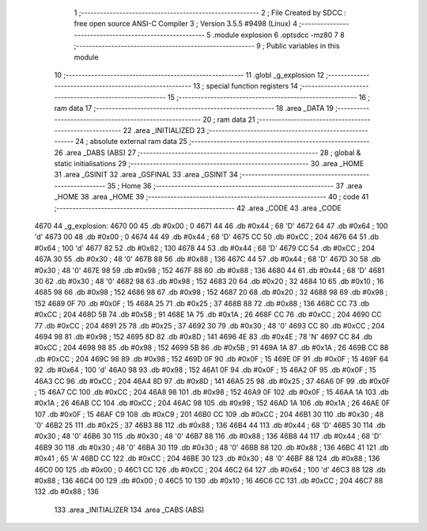                               1 ;--------------------------------------------------------
                              2 ; File Created by SDCC : free open source ANSI-C Compiler
                              3 ; Version 3.5.5 #9498 (Linux)
                              4 ;--------------------------------------------------------
                              5 	.module explosion
                              6 	.optsdcc -mz80
                              7 	
                              8 ;--------------------------------------------------------
                              9 ; Public variables in this module
                             10 ;--------------------------------------------------------
                             11 	.globl _g_explosion
                             12 ;--------------------------------------------------------
                             13 ; special function registers
                             14 ;--------------------------------------------------------
                             15 ;--------------------------------------------------------
                             16 ; ram data
                             17 ;--------------------------------------------------------
                             18 	.area _DATA
                             19 ;--------------------------------------------------------
                             20 ; ram data
                             21 ;--------------------------------------------------------
                             22 	.area _INITIALIZED
                             23 ;--------------------------------------------------------
                             24 ; absolute external ram data
                             25 ;--------------------------------------------------------
                             26 	.area _DABS (ABS)
                             27 ;--------------------------------------------------------
                             28 ; global & static initialisations
                             29 ;--------------------------------------------------------
                             30 	.area _HOME
                             31 	.area _GSINIT
                             32 	.area _GSFINAL
                             33 	.area _GSINIT
                             34 ;--------------------------------------------------------
                             35 ; Home
                             36 ;--------------------------------------------------------
                             37 	.area _HOME
                             38 	.area _HOME
                             39 ;--------------------------------------------------------
                             40 ; code
                             41 ;--------------------------------------------------------
                             42 	.area _CODE
                             43 	.area _CODE
   4670                      44 _g_explosion:
   4670 00                   45 	.db #0x00	; 0
   4671 44                   46 	.db #0x44	; 68	'D'
   4672 64                   47 	.db #0x64	; 100	'd'
   4673 00                   48 	.db #0x00	; 0
   4674 44                   49 	.db #0x44	; 68	'D'
   4675 CC                   50 	.db #0xCC	; 204
   4676 64                   51 	.db #0x64	; 100	'd'
   4677 82                   52 	.db #0x82	; 130
   4678 44                   53 	.db #0x44	; 68	'D'
   4679 CC                   54 	.db #0xCC	; 204
   467A 30                   55 	.db #0x30	; 48	'0'
   467B 88                   56 	.db #0x88	; 136
   467C 44                   57 	.db #0x44	; 68	'D'
   467D 30                   58 	.db #0x30	; 48	'0'
   467E 98                   59 	.db #0x98	; 152
   467F 88                   60 	.db #0x88	; 136
   4680 44                   61 	.db #0x44	; 68	'D'
   4681 30                   62 	.db #0x30	; 48	'0'
   4682 98                   63 	.db #0x98	; 152
   4683 20                   64 	.db #0x20	; 32
   4684 10                   65 	.db #0x10	; 16
   4685 98                   66 	.db #0x98	; 152
   4686 98                   67 	.db #0x98	; 152
   4687 20                   68 	.db #0x20	; 32
   4688 98                   69 	.db #0x98	; 152
   4689 0F                   70 	.db #0x0F	; 15
   468A 25                   71 	.db #0x25	; 37
   468B 88                   72 	.db #0x88	; 136
   468C CC                   73 	.db #0xCC	; 204
   468D 5B                   74 	.db #0x5B	; 91
   468E 1A                   75 	.db #0x1A	; 26
   468F CC                   76 	.db #0xCC	; 204
   4690 CC                   77 	.db #0xCC	; 204
   4691 25                   78 	.db #0x25	; 37
   4692 30                   79 	.db #0x30	; 48	'0'
   4693 CC                   80 	.db #0xCC	; 204
   4694 98                   81 	.db #0x98	; 152
   4695 8D                   82 	.db #0x8D	; 141
   4696 4E                   83 	.db #0x4E	; 78	'N'
   4697 CC                   84 	.db #0xCC	; 204
   4698 98                   85 	.db #0x98	; 152
   4699 5B                   86 	.db #0x5B	; 91
   469A 1A                   87 	.db #0x1A	; 26
   469B CC                   88 	.db #0xCC	; 204
   469C 98                   89 	.db #0x98	; 152
   469D 0F                   90 	.db #0x0F	; 15
   469E 0F                   91 	.db #0x0F	; 15
   469F 64                   92 	.db #0x64	; 100	'd'
   46A0 98                   93 	.db #0x98	; 152
   46A1 0F                   94 	.db #0x0F	; 15
   46A2 0F                   95 	.db #0x0F	; 15
   46A3 CC                   96 	.db #0xCC	; 204
   46A4 8D                   97 	.db #0x8D	; 141
   46A5 25                   98 	.db #0x25	; 37
   46A6 0F                   99 	.db #0x0F	; 15
   46A7 CC                  100 	.db #0xCC	; 204
   46A8 98                  101 	.db #0x98	; 152
   46A9 0F                  102 	.db #0x0F	; 15
   46AA 1A                  103 	.db #0x1A	; 26
   46AB CC                  104 	.db #0xCC	; 204
   46AC 98                  105 	.db #0x98	; 152
   46AD 1A                  106 	.db #0x1A	; 26
   46AE 0F                  107 	.db #0x0F	; 15
   46AF C9                  108 	.db #0xC9	; 201
   46B0 CC                  109 	.db #0xCC	; 204
   46B1 30                  110 	.db #0x30	; 48	'0'
   46B2 25                  111 	.db #0x25	; 37
   46B3 88                  112 	.db #0x88	; 136
   46B4 44                  113 	.db #0x44	; 68	'D'
   46B5 30                  114 	.db #0x30	; 48	'0'
   46B6 30                  115 	.db #0x30	; 48	'0'
   46B7 88                  116 	.db #0x88	; 136
   46B8 44                  117 	.db #0x44	; 68	'D'
   46B9 30                  118 	.db #0x30	; 48	'0'
   46BA 30                  119 	.db #0x30	; 48	'0'
   46BB 88                  120 	.db #0x88	; 136
   46BC 41                  121 	.db #0x41	; 65	'A'
   46BD CC                  122 	.db #0xCC	; 204
   46BE 30                  123 	.db #0x30	; 48	'0'
   46BF 88                  124 	.db #0x88	; 136
   46C0 00                  125 	.db #0x00	; 0
   46C1 CC                  126 	.db #0xCC	; 204
   46C2 64                  127 	.db #0x64	; 100	'd'
   46C3 88                  128 	.db #0x88	; 136
   46C4 00                  129 	.db #0x00	; 0
   46C5 10                  130 	.db #0x10	; 16
   46C6 CC                  131 	.db #0xCC	; 204
   46C7 88                  132 	.db #0x88	; 136
                            133 	.area _INITIALIZER
                            134 	.area _CABS (ABS)
